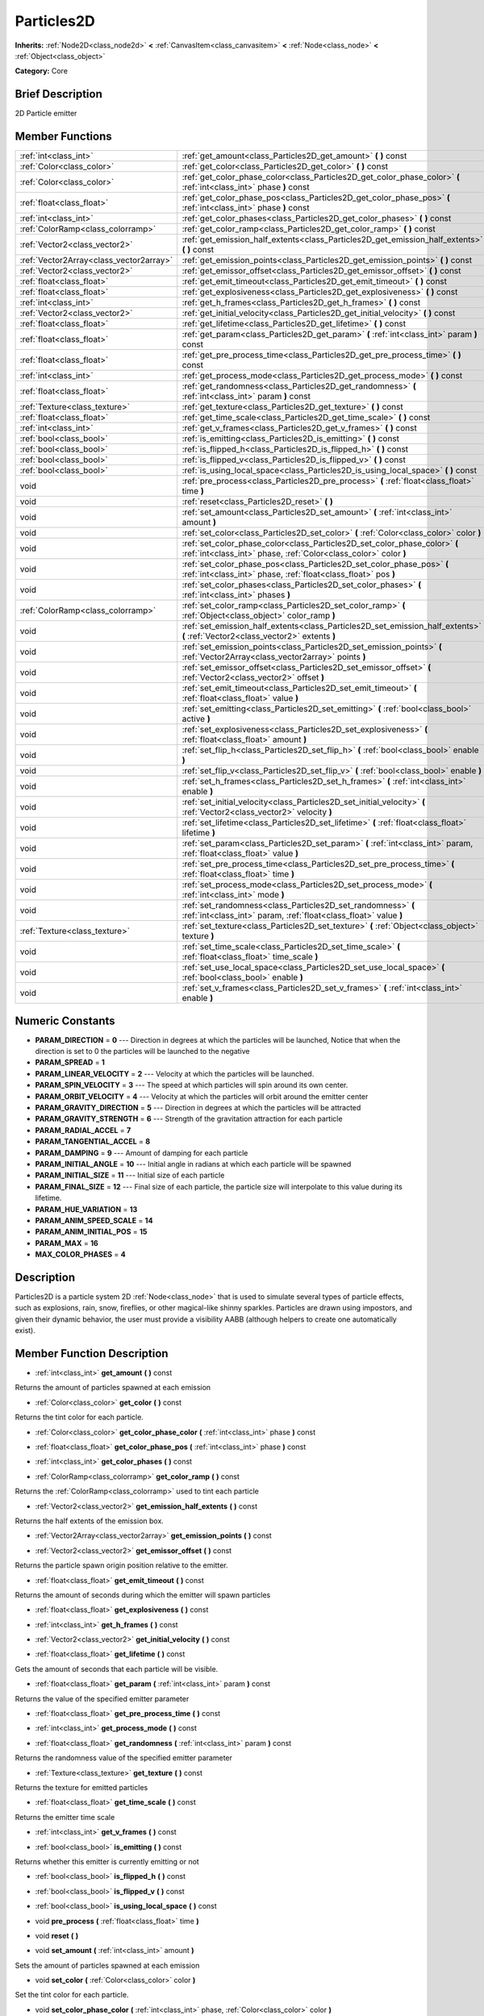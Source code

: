 .. Generated automatically by doc/tools/makerst.py in Godot's source tree.
.. DO NOT EDIT THIS FILE, but the doc/base/classes.xml source instead.

.. _class_Particles2D:

Particles2D
===========

**Inherits:** :ref:`Node2D<class_node2d>` **<** :ref:`CanvasItem<class_canvasitem>` **<** :ref:`Node<class_node>` **<** :ref:`Object<class_object>`

**Category:** Core

Brief Description
-----------------

2D Particle emitter

Member Functions
----------------

+------------------------------------------+--------------------------------------------------------------------------------------------------------------------------------------------------+
| :ref:`int<class_int>`                    | :ref:`get_amount<class_Particles2D_get_amount>`  **(** **)** const                                                                               |
+------------------------------------------+--------------------------------------------------------------------------------------------------------------------------------------------------+
| :ref:`Color<class_color>`                | :ref:`get_color<class_Particles2D_get_color>`  **(** **)** const                                                                                 |
+------------------------------------------+--------------------------------------------------------------------------------------------------------------------------------------------------+
| :ref:`Color<class_color>`                | :ref:`get_color_phase_color<class_Particles2D_get_color_phase_color>`  **(** :ref:`int<class_int>` phase  **)** const                            |
+------------------------------------------+--------------------------------------------------------------------------------------------------------------------------------------------------+
| :ref:`float<class_float>`                | :ref:`get_color_phase_pos<class_Particles2D_get_color_phase_pos>`  **(** :ref:`int<class_int>` phase  **)** const                                |
+------------------------------------------+--------------------------------------------------------------------------------------------------------------------------------------------------+
| :ref:`int<class_int>`                    | :ref:`get_color_phases<class_Particles2D_get_color_phases>`  **(** **)** const                                                                   |
+------------------------------------------+--------------------------------------------------------------------------------------------------------------------------------------------------+
| :ref:`ColorRamp<class_colorramp>`        | :ref:`get_color_ramp<class_Particles2D_get_color_ramp>`  **(** **)** const                                                                       |
+------------------------------------------+--------------------------------------------------------------------------------------------------------------------------------------------------+
| :ref:`Vector2<class_vector2>`            | :ref:`get_emission_half_extents<class_Particles2D_get_emission_half_extents>`  **(** **)** const                                                 |
+------------------------------------------+--------------------------------------------------------------------------------------------------------------------------------------------------+
| :ref:`Vector2Array<class_vector2array>`  | :ref:`get_emission_points<class_Particles2D_get_emission_points>`  **(** **)** const                                                             |
+------------------------------------------+--------------------------------------------------------------------------------------------------------------------------------------------------+
| :ref:`Vector2<class_vector2>`            | :ref:`get_emissor_offset<class_Particles2D_get_emissor_offset>`  **(** **)** const                                                               |
+------------------------------------------+--------------------------------------------------------------------------------------------------------------------------------------------------+
| :ref:`float<class_float>`                | :ref:`get_emit_timeout<class_Particles2D_get_emit_timeout>`  **(** **)** const                                                                   |
+------------------------------------------+--------------------------------------------------------------------------------------------------------------------------------------------------+
| :ref:`float<class_float>`                | :ref:`get_explosiveness<class_Particles2D_get_explosiveness>`  **(** **)** const                                                                 |
+------------------------------------------+--------------------------------------------------------------------------------------------------------------------------------------------------+
| :ref:`int<class_int>`                    | :ref:`get_h_frames<class_Particles2D_get_h_frames>`  **(** **)** const                                                                           |
+------------------------------------------+--------------------------------------------------------------------------------------------------------------------------------------------------+
| :ref:`Vector2<class_vector2>`            | :ref:`get_initial_velocity<class_Particles2D_get_initial_velocity>`  **(** **)** const                                                           |
+------------------------------------------+--------------------------------------------------------------------------------------------------------------------------------------------------+
| :ref:`float<class_float>`                | :ref:`get_lifetime<class_Particles2D_get_lifetime>`  **(** **)** const                                                                           |
+------------------------------------------+--------------------------------------------------------------------------------------------------------------------------------------------------+
| :ref:`float<class_float>`                | :ref:`get_param<class_Particles2D_get_param>`  **(** :ref:`int<class_int>` param  **)** const                                                    |
+------------------------------------------+--------------------------------------------------------------------------------------------------------------------------------------------------+
| :ref:`float<class_float>`                | :ref:`get_pre_process_time<class_Particles2D_get_pre_process_time>`  **(** **)** const                                                           |
+------------------------------------------+--------------------------------------------------------------------------------------------------------------------------------------------------+
| :ref:`int<class_int>`                    | :ref:`get_process_mode<class_Particles2D_get_process_mode>`  **(** **)** const                                                                   |
+------------------------------------------+--------------------------------------------------------------------------------------------------------------------------------------------------+
| :ref:`float<class_float>`                | :ref:`get_randomness<class_Particles2D_get_randomness>`  **(** :ref:`int<class_int>` param  **)** const                                          |
+------------------------------------------+--------------------------------------------------------------------------------------------------------------------------------------------------+
| :ref:`Texture<class_texture>`            | :ref:`get_texture<class_Particles2D_get_texture>`  **(** **)** const                                                                             |
+------------------------------------------+--------------------------------------------------------------------------------------------------------------------------------------------------+
| :ref:`float<class_float>`                | :ref:`get_time_scale<class_Particles2D_get_time_scale>`  **(** **)** const                                                                       |
+------------------------------------------+--------------------------------------------------------------------------------------------------------------------------------------------------+
| :ref:`int<class_int>`                    | :ref:`get_v_frames<class_Particles2D_get_v_frames>`  **(** **)** const                                                                           |
+------------------------------------------+--------------------------------------------------------------------------------------------------------------------------------------------------+
| :ref:`bool<class_bool>`                  | :ref:`is_emitting<class_Particles2D_is_emitting>`  **(** **)** const                                                                             |
+------------------------------------------+--------------------------------------------------------------------------------------------------------------------------------------------------+
| :ref:`bool<class_bool>`                  | :ref:`is_flipped_h<class_Particles2D_is_flipped_h>`  **(** **)** const                                                                           |
+------------------------------------------+--------------------------------------------------------------------------------------------------------------------------------------------------+
| :ref:`bool<class_bool>`                  | :ref:`is_flipped_v<class_Particles2D_is_flipped_v>`  **(** **)** const                                                                           |
+------------------------------------------+--------------------------------------------------------------------------------------------------------------------------------------------------+
| :ref:`bool<class_bool>`                  | :ref:`is_using_local_space<class_Particles2D_is_using_local_space>`  **(** **)** const                                                           |
+------------------------------------------+--------------------------------------------------------------------------------------------------------------------------------------------------+
| void                                     | :ref:`pre_process<class_Particles2D_pre_process>`  **(** :ref:`float<class_float>` time  **)**                                                   |
+------------------------------------------+--------------------------------------------------------------------------------------------------------------------------------------------------+
| void                                     | :ref:`reset<class_Particles2D_reset>`  **(** **)**                                                                                               |
+------------------------------------------+--------------------------------------------------------------------------------------------------------------------------------------------------+
| void                                     | :ref:`set_amount<class_Particles2D_set_amount>`  **(** :ref:`int<class_int>` amount  **)**                                                       |
+------------------------------------------+--------------------------------------------------------------------------------------------------------------------------------------------------+
| void                                     | :ref:`set_color<class_Particles2D_set_color>`  **(** :ref:`Color<class_color>` color  **)**                                                      |
+------------------------------------------+--------------------------------------------------------------------------------------------------------------------------------------------------+
| void                                     | :ref:`set_color_phase_color<class_Particles2D_set_color_phase_color>`  **(** :ref:`int<class_int>` phase, :ref:`Color<class_color>` color  **)** |
+------------------------------------------+--------------------------------------------------------------------------------------------------------------------------------------------------+
| void                                     | :ref:`set_color_phase_pos<class_Particles2D_set_color_phase_pos>`  **(** :ref:`int<class_int>` phase, :ref:`float<class_float>` pos  **)**       |
+------------------------------------------+--------------------------------------------------------------------------------------------------------------------------------------------------+
| void                                     | :ref:`set_color_phases<class_Particles2D_set_color_phases>`  **(** :ref:`int<class_int>` phases  **)**                                           |
+------------------------------------------+--------------------------------------------------------------------------------------------------------------------------------------------------+
| :ref:`ColorRamp<class_colorramp>`        | :ref:`set_color_ramp<class_Particles2D_set_color_ramp>`  **(** :ref:`Object<class_object>` color_ramp  **)**                                     |
+------------------------------------------+--------------------------------------------------------------------------------------------------------------------------------------------------+
| void                                     | :ref:`set_emission_half_extents<class_Particles2D_set_emission_half_extents>`  **(** :ref:`Vector2<class_vector2>` extents  **)**                |
+------------------------------------------+--------------------------------------------------------------------------------------------------------------------------------------------------+
| void                                     | :ref:`set_emission_points<class_Particles2D_set_emission_points>`  **(** :ref:`Vector2Array<class_vector2array>` points  **)**                   |
+------------------------------------------+--------------------------------------------------------------------------------------------------------------------------------------------------+
| void                                     | :ref:`set_emissor_offset<class_Particles2D_set_emissor_offset>`  **(** :ref:`Vector2<class_vector2>` offset  **)**                               |
+------------------------------------------+--------------------------------------------------------------------------------------------------------------------------------------------------+
| void                                     | :ref:`set_emit_timeout<class_Particles2D_set_emit_timeout>`  **(** :ref:`float<class_float>` value  **)**                                        |
+------------------------------------------+--------------------------------------------------------------------------------------------------------------------------------------------------+
| void                                     | :ref:`set_emitting<class_Particles2D_set_emitting>`  **(** :ref:`bool<class_bool>` active  **)**                                                 |
+------------------------------------------+--------------------------------------------------------------------------------------------------------------------------------------------------+
| void                                     | :ref:`set_explosiveness<class_Particles2D_set_explosiveness>`  **(** :ref:`float<class_float>` amount  **)**                                     |
+------------------------------------------+--------------------------------------------------------------------------------------------------------------------------------------------------+
| void                                     | :ref:`set_flip_h<class_Particles2D_set_flip_h>`  **(** :ref:`bool<class_bool>` enable  **)**                                                     |
+------------------------------------------+--------------------------------------------------------------------------------------------------------------------------------------------------+
| void                                     | :ref:`set_flip_v<class_Particles2D_set_flip_v>`  **(** :ref:`bool<class_bool>` enable  **)**                                                     |
+------------------------------------------+--------------------------------------------------------------------------------------------------------------------------------------------------+
| void                                     | :ref:`set_h_frames<class_Particles2D_set_h_frames>`  **(** :ref:`int<class_int>` enable  **)**                                                   |
+------------------------------------------+--------------------------------------------------------------------------------------------------------------------------------------------------+
| void                                     | :ref:`set_initial_velocity<class_Particles2D_set_initial_velocity>`  **(** :ref:`Vector2<class_vector2>` velocity  **)**                         |
+------------------------------------------+--------------------------------------------------------------------------------------------------------------------------------------------------+
| void                                     | :ref:`set_lifetime<class_Particles2D_set_lifetime>`  **(** :ref:`float<class_float>` lifetime  **)**                                             |
+------------------------------------------+--------------------------------------------------------------------------------------------------------------------------------------------------+
| void                                     | :ref:`set_param<class_Particles2D_set_param>`  **(** :ref:`int<class_int>` param, :ref:`float<class_float>` value  **)**                         |
+------------------------------------------+--------------------------------------------------------------------------------------------------------------------------------------------------+
| void                                     | :ref:`set_pre_process_time<class_Particles2D_set_pre_process_time>`  **(** :ref:`float<class_float>` time  **)**                                 |
+------------------------------------------+--------------------------------------------------------------------------------------------------------------------------------------------------+
| void                                     | :ref:`set_process_mode<class_Particles2D_set_process_mode>`  **(** :ref:`int<class_int>` mode  **)**                                             |
+------------------------------------------+--------------------------------------------------------------------------------------------------------------------------------------------------+
| void                                     | :ref:`set_randomness<class_Particles2D_set_randomness>`  **(** :ref:`int<class_int>` param, :ref:`float<class_float>` value  **)**               |
+------------------------------------------+--------------------------------------------------------------------------------------------------------------------------------------------------+
| :ref:`Texture<class_texture>`            | :ref:`set_texture<class_Particles2D_set_texture>`  **(** :ref:`Object<class_object>` texture  **)**                                              |
+------------------------------------------+--------------------------------------------------------------------------------------------------------------------------------------------------+
| void                                     | :ref:`set_time_scale<class_Particles2D_set_time_scale>`  **(** :ref:`float<class_float>` time_scale  **)**                                       |
+------------------------------------------+--------------------------------------------------------------------------------------------------------------------------------------------------+
| void                                     | :ref:`set_use_local_space<class_Particles2D_set_use_local_space>`  **(** :ref:`bool<class_bool>` enable  **)**                                   |
+------------------------------------------+--------------------------------------------------------------------------------------------------------------------------------------------------+
| void                                     | :ref:`set_v_frames<class_Particles2D_set_v_frames>`  **(** :ref:`int<class_int>` enable  **)**                                                   |
+------------------------------------------+--------------------------------------------------------------------------------------------------------------------------------------------------+

Numeric Constants
-----------------

- **PARAM_DIRECTION** = **0** --- Direction in degrees at which the particles will be launched, Notice that when the direction is set to 0 the particles will be launched to the negative
- **PARAM_SPREAD** = **1**
- **PARAM_LINEAR_VELOCITY** = **2** --- Velocity at which the particles will be launched.
- **PARAM_SPIN_VELOCITY** = **3** --- The speed at which particles will spin around its own center.
- **PARAM_ORBIT_VELOCITY** = **4** --- Velocity at which the particles will orbit around the emitter center
- **PARAM_GRAVITY_DIRECTION** = **5** --- Direction in degrees at which the particles will be attracted
- **PARAM_GRAVITY_STRENGTH** = **6** --- Strength of the gravitation attraction for each particle
- **PARAM_RADIAL_ACCEL** = **7**
- **PARAM_TANGENTIAL_ACCEL** = **8**
- **PARAM_DAMPING** = **9** --- Amount of damping for each particle
- **PARAM_INITIAL_ANGLE** = **10** --- Initial angle in radians at which each particle will be spawned
- **PARAM_INITIAL_SIZE** = **11** --- Initial size of each particle
- **PARAM_FINAL_SIZE** = **12** --- Final size of each particle, the particle size will interpolate to this value during its lifetime.
- **PARAM_HUE_VARIATION** = **13**
- **PARAM_ANIM_SPEED_SCALE** = **14**
- **PARAM_ANIM_INITIAL_POS** = **15**
- **PARAM_MAX** = **16**
- **MAX_COLOR_PHASES** = **4**

Description
-----------

Particles2D is a particle system 2D :ref:`Node<class_node>` that is used to simulate several types of particle effects, such as explosions, rain, snow, fireflies, or other magical-like shinny sparkles. Particles are drawn using impostors, and given their dynamic behavior, the user must provide a visibility AABB (although helpers to create one automatically exist).

Member Function Description
---------------------------

.. _class_Particles2D_get_amount:

- :ref:`int<class_int>`  **get_amount**  **(** **)** const

Returns the amount of particles spawned at each emission

.. _class_Particles2D_get_color:

- :ref:`Color<class_color>`  **get_color**  **(** **)** const

Returns the tint color for each particle.

.. _class_Particles2D_get_color_phase_color:

- :ref:`Color<class_color>`  **get_color_phase_color**  **(** :ref:`int<class_int>` phase  **)** const

.. _class_Particles2D_get_color_phase_pos:

- :ref:`float<class_float>`  **get_color_phase_pos**  **(** :ref:`int<class_int>` phase  **)** const

.. _class_Particles2D_get_color_phases:

- :ref:`int<class_int>`  **get_color_phases**  **(** **)** const

.. _class_Particles2D_get_color_ramp:

- :ref:`ColorRamp<class_colorramp>`  **get_color_ramp**  **(** **)** const

Returns the :ref:`ColorRamp<class_colorramp>` used to tint each particle

.. _class_Particles2D_get_emission_half_extents:

- :ref:`Vector2<class_vector2>`  **get_emission_half_extents**  **(** **)** const

Returns the half extents of the emission box.

.. _class_Particles2D_get_emission_points:

- :ref:`Vector2Array<class_vector2array>`  **get_emission_points**  **(** **)** const

.. _class_Particles2D_get_emissor_offset:

- :ref:`Vector2<class_vector2>`  **get_emissor_offset**  **(** **)** const

Returns the particle spawn origin position relative to the emitter.

.. _class_Particles2D_get_emit_timeout:

- :ref:`float<class_float>`  **get_emit_timeout**  **(** **)** const

Returns the amount of seconds during which the emitter will spawn particles

.. _class_Particles2D_get_explosiveness:

- :ref:`float<class_float>`  **get_explosiveness**  **(** **)** const

.. _class_Particles2D_get_h_frames:

- :ref:`int<class_int>`  **get_h_frames**  **(** **)** const

.. _class_Particles2D_get_initial_velocity:

- :ref:`Vector2<class_vector2>`  **get_initial_velocity**  **(** **)** const

.. _class_Particles2D_get_lifetime:

- :ref:`float<class_float>`  **get_lifetime**  **(** **)** const

Gets the amount of seconds that each particle will be visible.

.. _class_Particles2D_get_param:

- :ref:`float<class_float>`  **get_param**  **(** :ref:`int<class_int>` param  **)** const

Returns the value of the specified emitter parameter

.. _class_Particles2D_get_pre_process_time:

- :ref:`float<class_float>`  **get_pre_process_time**  **(** **)** const

.. _class_Particles2D_get_process_mode:

- :ref:`int<class_int>`  **get_process_mode**  **(** **)** const

.. _class_Particles2D_get_randomness:

- :ref:`float<class_float>`  **get_randomness**  **(** :ref:`int<class_int>` param  **)** const

Returns the randomness value of the specified emitter parameter

.. _class_Particles2D_get_texture:

- :ref:`Texture<class_texture>`  **get_texture**  **(** **)** const

Returns the texture for emitted particles

.. _class_Particles2D_get_time_scale:

- :ref:`float<class_float>`  **get_time_scale**  **(** **)** const

Returns the emitter time scale

.. _class_Particles2D_get_v_frames:

- :ref:`int<class_int>`  **get_v_frames**  **(** **)** const

.. _class_Particles2D_is_emitting:

- :ref:`bool<class_bool>`  **is_emitting**  **(** **)** const

Returns whether this emitter is currently emitting or not

.. _class_Particles2D_is_flipped_h:

- :ref:`bool<class_bool>`  **is_flipped_h**  **(** **)** const

.. _class_Particles2D_is_flipped_v:

- :ref:`bool<class_bool>`  **is_flipped_v**  **(** **)** const

.. _class_Particles2D_is_using_local_space:

- :ref:`bool<class_bool>`  **is_using_local_space**  **(** **)** const

.. _class_Particles2D_pre_process:

- void  **pre_process**  **(** :ref:`float<class_float>` time  **)**

.. _class_Particles2D_reset:

- void  **reset**  **(** **)**

.. _class_Particles2D_set_amount:

- void  **set_amount**  **(** :ref:`int<class_int>` amount  **)**

Sets the amount of particles spawned at each emission

.. _class_Particles2D_set_color:

- void  **set_color**  **(** :ref:`Color<class_color>` color  **)**

Set the tint color for each particle.

.. _class_Particles2D_set_color_phase_color:

- void  **set_color_phase_color**  **(** :ref:`int<class_int>` phase, :ref:`Color<class_color>` color  **)**

.. _class_Particles2D_set_color_phase_pos:

- void  **set_color_phase_pos**  **(** :ref:`int<class_int>` phase, :ref:`float<class_float>` pos  **)**

.. _class_Particles2D_set_color_phases:

- void  **set_color_phases**  **(** :ref:`int<class_int>` phases  **)**

.. _class_Particles2D_set_color_ramp:

- :ref:`ColorRamp<class_colorramp>`  **set_color_ramp**  **(** :ref:`Object<class_object>` color_ramp  **)**

Sets the :ref:`ColorRamp<class_colorramp>` used to tint each particle. Particle will be tinted according to their lifetimes.

.. _class_Particles2D_set_emission_half_extents:

- void  **set_emission_half_extents**  **(** :ref:`Vector2<class_vector2>` extents  **)**

Sets the half extents of the emission box, particles will be spawned at random inside this box.

.. _class_Particles2D_set_emission_points:

- void  **set_emission_points**  **(** :ref:`Vector2Array<class_vector2array>` points  **)**

.. _class_Particles2D_set_emissor_offset:

- void  **set_emissor_offset**  **(** :ref:`Vector2<class_vector2>` offset  **)**

Sets the particle spawn origin position relative to the emitter center. for example if this value is set to (50, 50), the particle will spawn 50 units to the right and  50 units to the bottom of the emitter center.

.. _class_Particles2D_set_emit_timeout:

- void  **set_emit_timeout**  **(** :ref:`float<class_float>` value  **)**

Sets the amount of seconds during which the emitter will spawn particles, after the specified seconds the emitter state will be set to non emitting, so calling :ref:`is_emitting<class_Particles2D_is_emitting>` will return false. If the timeout is 0 the emitter will spawn forever.

.. _class_Particles2D_set_emitting:

- void  **set_emitting**  **(** :ref:`bool<class_bool>` active  **)**

If this is set to true then the particle emitter will emit particles, if its false it will not.

.. _class_Particles2D_set_explosiveness:

- void  **set_explosiveness**  **(** :ref:`float<class_float>` amount  **)**

.. _class_Particles2D_set_flip_h:

- void  **set_flip_h**  **(** :ref:`bool<class_bool>` enable  **)**

.. _class_Particles2D_set_flip_v:

- void  **set_flip_v**  **(** :ref:`bool<class_bool>` enable  **)**

.. _class_Particles2D_set_h_frames:

- void  **set_h_frames**  **(** :ref:`int<class_int>` enable  **)**

.. _class_Particles2D_set_initial_velocity:

- void  **set_initial_velocity**  **(** :ref:`Vector2<class_vector2>` velocity  **)**

.. _class_Particles2D_set_lifetime:

- void  **set_lifetime**  **(** :ref:`float<class_float>` lifetime  **)**

Sets the amount of seconds that each particle will be visible.

.. _class_Particles2D_set_param:

- void  **set_param**  **(** :ref:`int<class_int>` param, :ref:`float<class_float>` value  **)**

Sets the value of the specified emitter parameter (see the constants secction for the list of parameters)

.. _class_Particles2D_set_pre_process_time:

- void  **set_pre_process_time**  **(** :ref:`float<class_float>` time  **)**

.. _class_Particles2D_set_process_mode:

- void  **set_process_mode**  **(** :ref:`int<class_int>` mode  **)**

.. _class_Particles2D_set_randomness:

- void  **set_randomness**  **(** :ref:`int<class_int>` param, :ref:`float<class_float>` value  **)**

Sets the randomness value of the specified emitter parameter (see the constants secction for the list of parameters), 0 means no randomness, so every particle will have the parameters specified, 1 means that the parameter will be choosen at random, the closer the randomness value gets to 0 the more conservative the variation of the parameter will be.

.. _class_Particles2D_set_texture:

- :ref:`Texture<class_texture>`  **set_texture**  **(** :ref:`Object<class_object>` texture  **)**

Sets the texture for each particle

.. _class_Particles2D_set_time_scale:

- void  **set_time_scale**  **(** :ref:`float<class_float>` time_scale  **)**

Sets the increment or decrement for the particle lifetime. for example: if the time scale is set to 2, the particles will die and move twice as fast.

.. _class_Particles2D_set_use_local_space:

- void  **set_use_local_space**  **(** :ref:`bool<class_bool>` enable  **)**

.. _class_Particles2D_set_v_frames:

- void  **set_v_frames**  **(** :ref:`int<class_int>` enable  **)**


